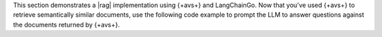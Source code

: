 This section demonstrates a |rag| implementation using {+avs+} and LangChainGo.
Now that you've used {+avs+} to retrieve semantically similar documents, use the
following code example to prompt the LLM to answer questions against the
documents returned by {+avs+}.

.. procedure::
   :style: normal

   .. step:: Import the following dependencies.

      Add the following imports to the top of your ``main.go`` file.

      .. code-block:: go

         import (
           // Other imports...
           "strings"

           "github.com/tmc/langchaingo/chains"
           "github.com/tmc/langchaingo/prompts"
           "github.com/tmc/langchaingo/vectorstores"
         )

   .. step:: Add the following code to the end of your main function and save the file.

      This code does the following:

      - Instantiates {+avs+} as a retriever to query for semantically similar
        documents.

      - Defines a LangChainGo prompt template to instruct the LLM to use the
        retrieved documents as context for your query. LangChainGo populates
        these documents into the ``{{.context}}`` input variable and your query
        into the ``{{.question}}`` variable.
    
      - Constructs a chain that uses OpenAI's chat model to generate
        context-aware responses based on the provided prompt template.

      - Sends a sample query about painting for beginners to the chain, using
        the prompt and the retriever to gather relevant context.

      - Returns and prints the |llm|'s response and the documents used as
        context.

      .. literalinclude:: /includes/ai-integrations/langchaingo/langchaingo-perform-qa-openai.go
         :language: go
         :copyable:
         :dedent:

   .. step:: Run the following command to execute your file.

      After you save the file, run the following command. The generated response
      might vary.

      .. io-code-block::
         :copyable: true

         .. input::
            :language: sh

            go run main.go

         .. output::
            :language: json
            :visible: false

            Source documents: 
            Document 1: "Successful oil painting necessitates patience,
            proper equipment, and technique. Begin with a carefully
            prepared, primed canvas. Sketch your composition lightly before
            applying paint. Use high-quality brushes and oils to create
            vibrant, long-lasting artworks. Remember to paint 'fat over
            lean,' meaning each subsequent layer should contain more oil to
            prevent cracking. Allow each layer to dry before applying
            another. Clean your brushes often and avoid solvents that might
            damage them. Finally, always work in a well-ventilated space."
            Question: How do I get started painting? 
            Generated Answer: To get started painting, you should begin with a
            carefully prepared, primed canvas. Sketch your composition lightly
            before applying paint. Use high-quality brushes and oils to create
            vibrant, long-lasting artworks. Remember to paint 'fat over lean,'
            meaning each subsequent layer should contain more oil to prevent
            cracking. Allow each layer to dry before applying another. Clean
            your brushes often and avoid solvents that might damage them.
            Finally, always work in a well-ventilated space.
